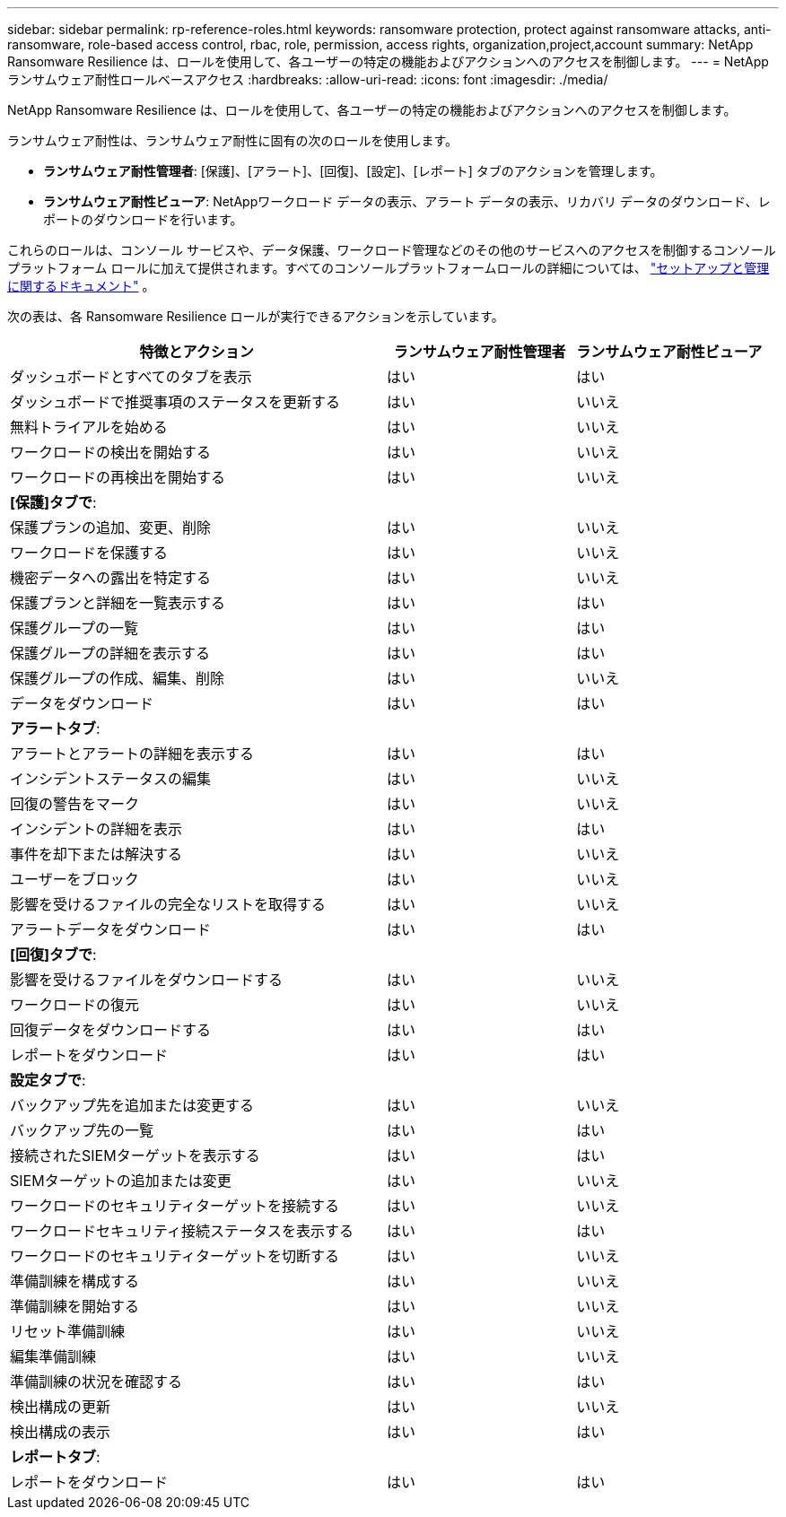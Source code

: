 ---
sidebar: sidebar 
permalink: rp-reference-roles.html 
keywords: ransomware protection, protect against ransomware attacks, anti-ransomware, role-based access control, rbac, role, permission, access rights, organization,project,account 
summary: NetApp Ransomware Resilience は、ロールを使用して、各ユーザーの特定の機能およびアクションへのアクセスを制御します。 
---
= NetAppランサムウェア耐性ロールベースアクセス
:hardbreaks:
:allow-uri-read: 
:icons: font
:imagesdir: ./media/


[role="lead"]
NetApp Ransomware Resilience は、ロールを使用して、各ユーザーの特定の機能およびアクションへのアクセスを制御します。

ランサムウェア耐性は、ランサムウェア耐性に固有の次のロールを使用します。

* *ランサムウェア耐性管理者*: [保護]、[アラート]、[回復]、[設定]、[レポート] タブのアクションを管理します。
* *ランサムウェア耐性ビューア*: NetAppワークロード データの表示、アラート データの表示、リカバリ データのダウンロード、レポートのダウンロードを行います。


これらのロールは、コンソール サービスや、データ保護、ワークロード管理などのその他のサービスへのアクセスを制御するコンソール プラットフォーム ロールに加えて提供されます。すべてのコンソールプラットフォームロールの詳細については、 https://docs.netapp.com/us-en/bluexp-setup-admin/reference-iam-predefined-roles.html["セットアップと管理に関するドキュメント"^] 。

次の表は、各 Ransomware Resilience ロールが実行できるアクションを示しています。

[cols="40,20a,20a"]
|===
| 特徴とアクション | ランサムウェア耐性管理者 | ランサムウェア耐性ビューア 


| ダッシュボードとすべてのタブを表示  a| 
はい
 a| 
はい



| ダッシュボードで推奨事項のステータスを更新する  a| 
はい
 a| 
いいえ



| 無料トライアルを始める  a| 
はい
 a| 
いいえ



| ワークロードの検出を開始する  a| 
はい
 a| 
いいえ



| ワークロードの再検出を開始する  a| 
はい
 a| 
いいえ



3+| *[保護]タブで*: 


| 保護プランの追加、変更、削除  a| 
はい
 a| 
いいえ



| ワークロードを保護する  a| 
はい
 a| 
いいえ



| 機密データへの露出を特定する  a| 
はい
 a| 
いいえ



| 保護プランと詳細を一覧表示する  a| 
はい
 a| 
はい



| 保護グループの一覧  a| 
はい
 a| 
はい



| 保護グループの詳細を表示する  a| 
はい
 a| 
はい



| 保護グループの作成、編集、削除  a| 
はい
 a| 
いいえ



| データをダウンロード  a| 
はい
 a| 
はい



3+| *アラートタブ*: 


| アラートとアラートの詳細を表示する  a| 
はい
 a| 
はい



| インシデントステータスの編集  a| 
はい
 a| 
いいえ



| 回復の警告をマーク  a| 
はい
 a| 
いいえ



| インシデントの詳細を表示  a| 
はい
 a| 
はい



| 事件を却下または解決する  a| 
はい
 a| 
いいえ



| ユーザーをブロック  a| 
はい
 a| 
いいえ



| 影響を受けるファイルの完全なリストを取得する  a| 
はい
 a| 
いいえ



| アラートデータをダウンロード  a| 
はい
 a| 
はい



3+| *[回復]タブで*: 


| 影響を受けるファイルをダウンロードする  a| 
はい
 a| 
いいえ



| ワークロードの復元  a| 
はい
 a| 
いいえ



| 回復データをダウンロードする  a| 
はい
 a| 
はい



| レポートをダウンロード  a| 
はい
 a| 
はい



3+| *設定タブで*: 


| バックアップ先を追加または変更する  a| 
はい
 a| 
いいえ



| バックアップ先の一覧  a| 
はい
 a| 
はい



| 接続されたSIEMターゲットを表示する  a| 
はい
 a| 
はい



| SIEMターゲットの追加または変更  a| 
はい
 a| 
いいえ



| ワークロードのセキュリティターゲットを接続する  a| 
はい
 a| 
いいえ



| ワークロードセキュリティ接続ステータスを表示する  a| 
はい
 a| 
はい



| ワークロードのセキュリティターゲットを切断する  a| 
はい
 a| 
いいえ



| 準備訓練を構成する  a| 
はい
 a| 
いいえ



| 準備訓練を開始する  a| 
はい
 a| 
いいえ



| リセット準備訓練  a| 
はい
 a| 
いいえ



| 編集準備訓練  a| 
はい
 a| 
いいえ



| 準備訓練の状況を確認する  a| 
はい
 a| 
はい



| 検出構成の更新  a| 
はい
 a| 
いいえ



| 検出構成の表示  a| 
はい
 a| 
はい



3+| *レポートタブ*: 


| レポートをダウンロード  a| 
はい
 a| 
はい

|===